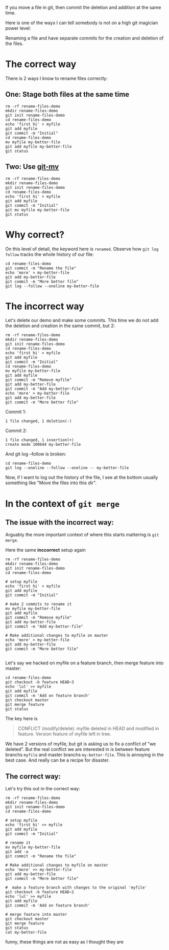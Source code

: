 If you move a file in git, then commit the deletion and addition at the same time.

Here is one of the ways I can tell somebody is not on a high git magician power level:

Renaming a file and have separate commits for the creation and deletion of the files.

* The correct way

There is 2 ways I know to rename files correctly:

** One: Stage both files at the same time

#+begin_src shell :results verbatim :results replace
  rm -rf rename-files-demo
  mkdir rename-files-demo
  git init rename-files-demo
  cd rename-files-demo
  echo 'first hi' > myfile
  git add myfile
  git commit -m "Initial"
  cd rename-files-demo
  mv myfile my-better-file
  git add myfile my-better-file
  git status
#+end_src

#+RESULTS:
: Initialized empty Git repository in /home/benj/repos/faster-than-light-memes/content/rename-files-demo/.git/
: [master (root-commit) c212c46] Initial
:  1 file changed, 1 insertion(+)
:  create mode 100644 myfile
: On branch master
: Changes to be committed:
:   (use "git restore --staged <file>..." to unstage)
: 	renamed:    myfile -> my-better-file
:

** Two: Use [[https://www.git-scm.com/docs/git-mv][git-mv]]

#+begin_src shell :results verbatim :results replace
  rm -rf rename-files-demo
  mkdir rename-files-demo
  git init rename-files-demo
  cd rename-files-demo
  echo 'first hi' > myfile
  git add myfile
  git commit -m "Initial"
  git mv myfile my-better-file
  git status
#+end_src

#+RESULTS:
: Initialized empty Git repository in /home/benj/repos/faster-than-light-memes/content/rename-files-demo/.git/
: [master (root-commit) 1812bb2] Initial
:  1 file changed, 1 insertion(+)
:  create mode 100644 myfile
: On branch master
: Changes to be committed:
:   (use "git restore --staged <file>..." to unstage)
: 	renamed:    myfile -> my-better-file
:

* Why correct?

On this level of detail, the keyword here is ~renamed~.
Observe how ~git log follow~ tracks the whole history of our file:

#+begin_src shell :results verbatim :results replace
  cd rename-files-demo
  git commit -m "Rename the file"
  echo 'more' > my-better-file
  git add my-better-file
  git commit -m "More better file"
  git log --follow --oneline my-better-file
#+end_src

#+RESULTS:
: [master c64d270] Rename the file
:  1 file changed, 0 insertions(+), 0 deletions(-)
:  rename myfile => my-better-file (100%)
: [master 2d41652] More better file
:  1 file changed, 1 insertion(+), 1 deletion(-)
: 2d41652 More better file
: c64d270 Rename the file
: c212c46 Initial

* The incorrect way

Let's delete our demo and make some commits.
This time we do not add the deletion and creation in the same commit,
but 2:

#+begin_src shell :results verbatim :results replace
  rm -rf rename-files-demo
  mkdir rename-files-demo
  git init rename-files-demo
  cd rename-files-demo
  echo 'first hi' > myfile
  git add myfile
  git commit -m "Initial"
  cd rename-files-demo
  mv myfile my-better-file
  git add myfile
  git commit -m "Remove myfile"
  git add my-better-file
  git commit -m "Add my-better-file"
  echo 'more' > my-better-file
  git add my-better-file
  git commit -m "More better file"
#+end_src

#+RESULTS:
#+begin_example
Initialized empty Git repository in /home/benj/repos/faster-than-light-memes/content/rename-files-demo/.git/
[master (root-commit) 93f9b1a] Initial
 1 file changed, 1 insertion(+)
 create mode 100644 myfile
[master af4eb30] Remove myfile
 1 file changed, 1 deletion(-)
 delete mode 100644 myfile
[master b7b9ecb] Add my-better-file
 1 file changed, 1 insertion(+)
 create mode 100644 my-better-file
[master 0a945a4] More better file
 1 file changed, 1 insertion(+), 1 deletion(-)
#+end_example

Commit 1:

#+begin_example
 1 file changed, 1 deletion(-)
#+end_example

Commit 2:

#+begin_example
 1 file changed, 1 insertion(+)
 create mode 100644 my-better-file
#+end_example

And git log --follow is broken:

#+begin_src shell :results verbatim
  cd rename-files-demo
  git log --oneline --follow --oneline -- my-better-file
#+end_src

#+RESULTS:
: 0a945a4 More better file
: b7b9ecb Add my-better-file

Now, if I want to log out the history of the file, I see at the bottom
usually something like "Move the files into this dir".

* In the context of ~git merge~

** The issue with the incorrect way:

Arguably the more important context of where this starts mattering is
~git merge~.

Here the same *inccorrect* setup again

#+begin_src shell :results verbatim :results replace
  rm -rf rename-files-demo
  mkdir rename-files-demo
  git init rename-files-demo
  cd rename-files-demo

  # setup myfile
  echo 'first hi' > myfile
  git add myfile
  git commit -m "Initial"

  # make 2 commits to rename it
  mv myfile my-better-file
  git add myfile
  git commit -m "Remove myfile"
  git add my-better-file
  git commit -m "Add my-better-file"

  # Make additional changes to myfile on master
  echo 'more' > my-better-file
  git add my-better-file
  git commit -m "More better file"

#+end_src

#+RESULTS:
#+begin_example
Initialized empty Git repository in /home/benj/repos/faster-than-light-memes/content/rename-files-demo/.git/
[master (root-commit) 739cff1] Initial
 1 file changed, 1 insertion(+)
 create mode 100644 myfile
[master b9494a4] Remove myfile
 1 file changed, 1 deletion(-)
 delete mode 100644 myfile
[master 9b10c1f] Add my-better-file
 1 file changed, 1 insertion(+)
 create mode 100644 my-better-file
[master 115e73e] More better file
 1 file changed, 1 insertion(+), 1 deletion(-)
#+end_example

Let's say we hacked on myfile on a feature branch, then merge feature
into master:

#+begin_src shell :results verbatim :results replace
  cd rename-files-demo
  git checkout -b feature HEAD~3
  echo 'lul' >> myfile
  git add myfile
  git commit -m 'Add on feature branch'
  git checkout master
  git merge feature
  git status
#+end_src

#+RESULTS:
#+begin_example
[feature a3fae6a] Add on feature branch
 1 file changed, 1 insertion(+)
CONFLICT (modify/delete): myfile deleted in HEAD and modified in feature.  Version feature of myfile left in tree.
Automatic merge failed; fix conflicts and then commit the result.
On branch master
You have unmerged paths.
  (fix conflicts and run "git commit")
  (use "git merge --abort" to abort the merge)

Unmerged paths:
  (use "git add/rm <file>..." as appropriate to mark resolution)
	deleted by us:   myfile

no changes added to commit (use "git add" and/or "git commit -a")
#+end_example

The key here is

#+begin_quote
CONFLICT (modify/delete): myfile deleted in HEAD and modified in feature.  Version feature of myfile left in tree.
#+end_quote

We have 2 versions of myfile, but git is asking us to fix a conflict
of "we deleted".
But the real conflict we are interested in is between feature branchs ~myfile~
and master branchs ~my-better-file~.
This is annoying in the best case. And really can be a recipe for disaster.

** The correct way:

Let's try this out in the correct way:

#+begin_src shell :results verbatim :results replace
  rm -rf rename-files-demo
  mkdir rename-files-demo
  git init rename-files-demo
  cd rename-files-demo

  # setup myfile
  echo 'first hi' >> myfile
  git add myfile
  git commit -m "Initial"

  # rename it
  mv myfile my-better-file
  git add -a
  git commit -m "Rename the file"

  # Make additional changes to myfile on master
  echo 'more' >> my-better-file
  git add my-better-file
  git commit -m "More better file"

  #  make a feature branch with changes to the original 'myfile'
  git checkout -b feature HEAD~2
  echo 'lul' >> myfile
  git add myfile
  git commit -m 'Add on feature branch'

  # merge feature into master
  git checkout master
  git merge feature
  git status
  cat my-better-file
#+end_src

#+RESULTS:
#+begin_example
Initialized empty Git repository in /home/benj/repos/faster-than-light-memes/content/rename-files-demo/.git/
[master (root-commit) 6a85068] Initial
 1 file changed, 1 insertion(+)
 create mode 100644 myfile
On branch master
Changes not staged for commit:
  (use "git add/rm <file>..." to update what will be committed)
  (use "git restore <file>..." to discard changes in working directory)
	deleted:    myfile

Untracked files:
  (use "git add <file>..." to include in what will be committed)
	my-better-file

no changes added to commit (use "git add" and/or "git commit -a")
[master 201bc18] More better file
 1 file changed, 2 insertions(+)
 create mode 100644 my-better-file
[master c84ceee] Add on feature branch
 1 file changed, 1 insertion(+), 1 deletion(-)
On branch master
nothing to commit, working tree clean
first hi
more
#+end_example

funny, these things are not as easy as I thought they are
